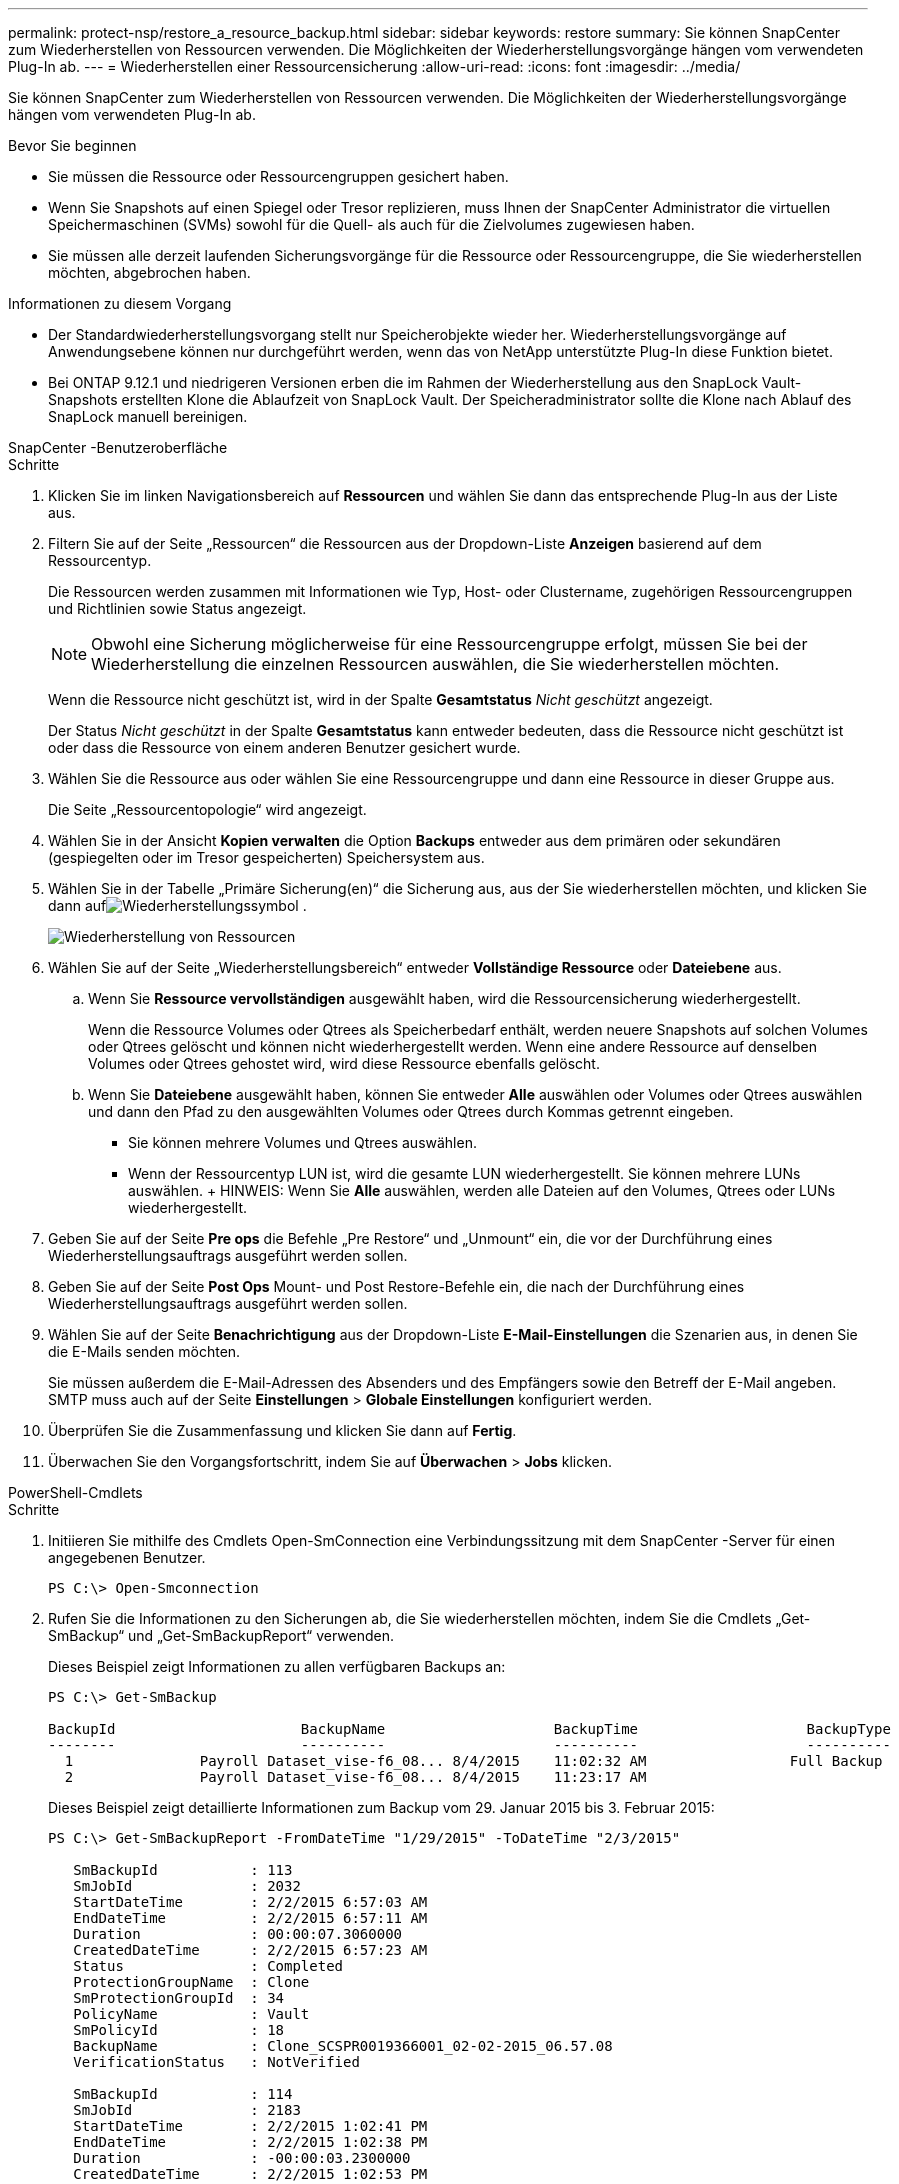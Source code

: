 ---
permalink: protect-nsp/restore_a_resource_backup.html 
sidebar: sidebar 
keywords: restore 
summary: Sie können SnapCenter zum Wiederherstellen von Ressourcen verwenden.  Die Möglichkeiten der Wiederherstellungsvorgänge hängen vom verwendeten Plug-In ab. 
---
= Wiederherstellen einer Ressourcensicherung
:allow-uri-read: 
:icons: font
:imagesdir: ../media/


[role="lead"]
Sie können SnapCenter zum Wiederherstellen von Ressourcen verwenden.  Die Möglichkeiten der Wiederherstellungsvorgänge hängen vom verwendeten Plug-In ab.

.Bevor Sie beginnen
* Sie müssen die Ressource oder Ressourcengruppen gesichert haben.
* Wenn Sie Snapshots auf einen Spiegel oder Tresor replizieren, muss Ihnen der SnapCenter Administrator die virtuellen Speichermaschinen (SVMs) sowohl für die Quell- als auch für die Zielvolumes zugewiesen haben.
* Sie müssen alle derzeit laufenden Sicherungsvorgänge für die Ressource oder Ressourcengruppe, die Sie wiederherstellen möchten, abgebrochen haben.


.Informationen zu diesem Vorgang
* Der Standardwiederherstellungsvorgang stellt nur Speicherobjekte wieder her.  Wiederherstellungsvorgänge auf Anwendungsebene können nur durchgeführt werden, wenn das von NetApp unterstützte Plug-In diese Funktion bietet.
* Bei ONTAP 9.12.1 und niedrigeren Versionen erben die im Rahmen der Wiederherstellung aus den SnapLock Vault-Snapshots erstellten Klone die Ablaufzeit von SnapLock Vault. Der Speicheradministrator sollte die Klone nach Ablauf des SnapLock manuell bereinigen.


[role="tabbed-block"]
====
.SnapCenter -Benutzeroberfläche
--
.Schritte
. Klicken Sie im linken Navigationsbereich auf *Ressourcen* und wählen Sie dann das entsprechende Plug-In aus der Liste aus.
. Filtern Sie auf der Seite „Ressourcen“ die Ressourcen aus der Dropdown-Liste *Anzeigen* basierend auf dem Ressourcentyp.
+
Die Ressourcen werden zusammen mit Informationen wie Typ, Host- oder Clustername, zugehörigen Ressourcengruppen und Richtlinien sowie Status angezeigt.

+

NOTE: Obwohl eine Sicherung möglicherweise für eine Ressourcengruppe erfolgt, müssen Sie bei der Wiederherstellung die einzelnen Ressourcen auswählen, die Sie wiederherstellen möchten.

+
Wenn die Ressource nicht geschützt ist, wird in der Spalte *Gesamtstatus* _Nicht geschützt_ angezeigt.

+
Der Status _Nicht geschützt_ in der Spalte *Gesamtstatus* kann entweder bedeuten, dass die Ressource nicht geschützt ist oder dass die Ressource von einem anderen Benutzer gesichert wurde.

. Wählen Sie die Ressource aus oder wählen Sie eine Ressourcengruppe und dann eine Ressource in dieser Gruppe aus.
+
Die Seite „Ressourcentopologie“ wird angezeigt.

. Wählen Sie in der Ansicht *Kopien verwalten* die Option *Backups* entweder aus dem primären oder sekundären (gespiegelten oder im Tresor gespeicherten) Speichersystem aus.
. Wählen Sie in der Tabelle „Primäre Sicherung(en)“ die Sicherung aus, aus der Sie wiederherstellen möchten, und klicken Sie dann aufimage:../media/restore_icon.gif["Wiederherstellungssymbol"] .
+
image::../media/restoring_resource.gif[Wiederherstellung von Ressourcen]

. Wählen Sie auf der Seite „Wiederherstellungsbereich“ entweder *Vollständige Ressource* oder *Dateiebene* aus.
+
.. Wenn Sie *Ressource vervollständigen* ausgewählt haben, wird die Ressourcensicherung wiederhergestellt.
+
Wenn die Ressource Volumes oder Qtrees als Speicherbedarf enthält, werden neuere Snapshots auf solchen Volumes oder Qtrees gelöscht und können nicht wiederhergestellt werden.  Wenn eine andere Ressource auf denselben Volumes oder Qtrees gehostet wird, wird diese Ressource ebenfalls gelöscht.

.. Wenn Sie *Dateiebene* ausgewählt haben, können Sie entweder *Alle* auswählen oder Volumes oder Qtrees auswählen und dann den Pfad zu den ausgewählten Volumes oder Qtrees durch Kommas getrennt eingeben.
+
*** Sie können mehrere Volumes und Qtrees auswählen.
*** Wenn der Ressourcentyp LUN ist, wird die gesamte LUN wiederhergestellt.  Sie können mehrere LUNs auswählen.  + HINWEIS: Wenn Sie *Alle* auswählen, werden alle Dateien auf den Volumes, Qtrees oder LUNs wiederhergestellt.




. Geben Sie auf der Seite *Pre ops* die Befehle „Pre Restore“ und „Unmount“ ein, die vor der Durchführung eines Wiederherstellungsauftrags ausgeführt werden sollen.
. Geben Sie auf der Seite *Post Ops* Mount- und Post Restore-Befehle ein, die nach der Durchführung eines Wiederherstellungsauftrags ausgeführt werden sollen.
. Wählen Sie auf der Seite *Benachrichtigung* aus der Dropdown-Liste *E-Mail-Einstellungen* die Szenarien aus, in denen Sie die E-Mails senden möchten.
+
Sie müssen außerdem die E-Mail-Adressen des Absenders und des Empfängers sowie den Betreff der E-Mail angeben.  SMTP muss auch auf der Seite *Einstellungen* > *Globale Einstellungen* konfiguriert werden.

. Überprüfen Sie die Zusammenfassung und klicken Sie dann auf *Fertig*.
. Überwachen Sie den Vorgangsfortschritt, indem Sie auf *Überwachen* > *Jobs* klicken.


--
.PowerShell-Cmdlets
--
.Schritte
. Initiieren Sie mithilfe des Cmdlets Open-SmConnection eine Verbindungssitzung mit dem SnapCenter -Server für einen angegebenen Benutzer.
+
[listing]
----
PS C:\> Open-Smconnection
----
. Rufen Sie die Informationen zu den Sicherungen ab, die Sie wiederherstellen möchten, indem Sie die Cmdlets „Get-SmBackup“ und „Get-SmBackupReport“ verwenden.
+
Dieses Beispiel zeigt Informationen zu allen verfügbaren Backups an:

+
[listing]
----
PS C:\> Get-SmBackup

BackupId                      BackupName                    BackupTime                    BackupType
--------                      ----------                    ----------                    ----------
  1               Payroll Dataset_vise-f6_08... 8/4/2015    11:02:32 AM                 Full Backup
  2               Payroll Dataset_vise-f6_08... 8/4/2015    11:23:17 AM
----
+
Dieses Beispiel zeigt detaillierte Informationen zum Backup vom 29. Januar 2015 bis 3. Februar 2015:

+
[listing]
----
PS C:\> Get-SmBackupReport -FromDateTime "1/29/2015" -ToDateTime "2/3/2015"

   SmBackupId           : 113
   SmJobId              : 2032
   StartDateTime        : 2/2/2015 6:57:03 AM
   EndDateTime          : 2/2/2015 6:57:11 AM
   Duration             : 00:00:07.3060000
   CreatedDateTime      : 2/2/2015 6:57:23 AM
   Status               : Completed
   ProtectionGroupName  : Clone
   SmProtectionGroupId  : 34
   PolicyName           : Vault
   SmPolicyId           : 18
   BackupName           : Clone_SCSPR0019366001_02-02-2015_06.57.08
   VerificationStatus   : NotVerified

   SmBackupId           : 114
   SmJobId              : 2183
   StartDateTime        : 2/2/2015 1:02:41 PM
   EndDateTime          : 2/2/2015 1:02:38 PM
   Duration             : -00:00:03.2300000
   CreatedDateTime      : 2/2/2015 1:02:53 PM
   Status               : Completed
   ProtectionGroupName  : Clone
   SmProtectionGroupId  : 34
   PolicyName           : Vault
   SmPolicyId           : 18
   BackupName           : Clone_SCSPR0019366001_02-02-2015_13.02.45
   VerificationStatus   : NotVerified
----
. Stellen Sie Daten aus der Sicherung mithilfe des Cmdlets Restore-SmBackup wieder her.
+
[listing]
----
Restore-SmBackup -PluginCode 'DummyPlugin' -AppObjectId 'scc54.sccore.test.com\DummyPlugin\NTP\DB1' -BackupId 269 -Confirm:$false
output:
Name                : Restore 'scc54.sccore.test.com\DummyPlugin\NTP\DB1'
Id                  : 2368
StartTime           : 10/4/2016 11:22:02 PM
EndTime             :
IsCancellable       : False
IsRestartable       : False
IsCompleted         : False
IsVisible           : True
IsScheduled         : False
PercentageCompleted : 0
Description         :
Status              : Queued
Owner               :
Error               :
Priority            : None
Tasks               : {}
ParentJobID         : 0
EventId             : 0
JobTypeId           :
ApisJobKey          :
ObjectId            : 0
PluginCode          : NONE
PluginName          :
----


Informationen zu den mit dem Cmdlet verwendbaren Parametern und deren Beschreibungen erhalten Sie durch Ausführen von _Get-Help command_name_. Alternativ können Sie auch auf die https://docs.netapp.com/us-en/snapcenter-cmdlets/index.html["Referenzhandbuch für SnapCenter -Software-Cmdlets"^] .

--
====